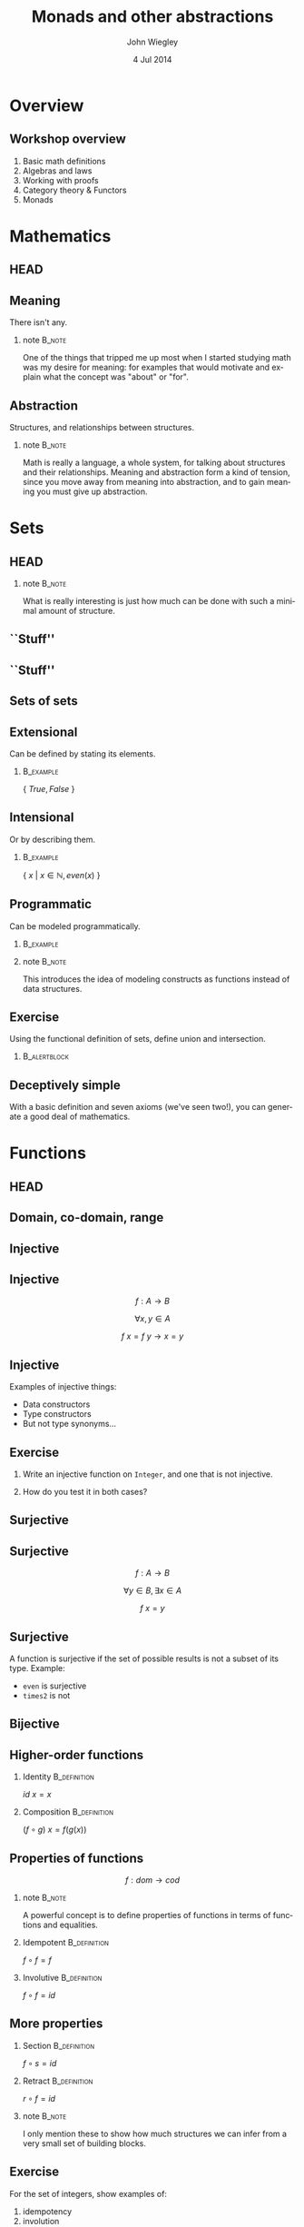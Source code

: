 #+TITLE:  Monads and other abstractions
#+AUTHOR: John Wiegley
#+EMAIL:  johnw@newartisans.com
#+DATE:   4 Jul 2014

#+DESCRIPTION: Applying mathematical abstractions to functional programming
#+KEYWORDS: math monad haskell functional programming
#+LANGUAGE: en

\setbeamertemplate{footline}{}
\setbeamerfont{block body}{size=\small}
\definecolor{orchid}{RGB}{134, 134, 220}
\setbeamercolor{block title}{fg=white,bg=orchid}
\setbeamercolor{bgcolor}{fg=white,bg=blue}

* Overview
** Workshop overview
1. Basic math definitions
2. Algebras and laws
3. Working with proofs
4. Category theory & Functors
5. Monads
* Mathematics
** HEAD
:PROPERTIES:
:BEAMER_opt: plain
:BEAMER_env: frame
:END:
\head{Mathematics}
** Meaning
There isn't any.
*** note                                                                                 :B_note:
:PROPERTIES:
:BEAMER_env: note
:END:
One of the things that tripped me up most when I started studying math was my
desire for meaning: for examples that would motivate and explain what the
concept was "about" or "for".
** Abstraction
Structures, and relationships between structures.
*** note                                                                                 :B_note:
:PROPERTIES:
:BEAMER_env: note
:END:
Math is really a language, a whole system, for talking about structures and
their relationships.  Meaning and abstraction form a kind of tension, since
you move away from meaning into abstraction, and to gain meaning you must give
up abstraction.
* Sets
** HEAD
:PROPERTIES:
:BEAMER_opt: plain
:BEAMER_env: frame
:END:
\head{Sets}
*** note                                                                                 :B_note:
:PROPERTIES:
:BEAMER_env: note
:END:
What is really interesting is just how much can be done with such a minimal
amount of structure.
** ``Stuff''
\begin{center}
\includegraphics[width=.65\linewidth]{images/Sets1.pdf}
\end{center}
** ``Stuff''
\begin{center}
\includegraphics[width=.65\linewidth]{images/Sets2.pdf}
\end{center}
** Sets of sets
\begin{center}
\includegraphics[width=.65\linewidth]{images/Sets3.pdf}
\end{center}
** Extensional
Can be defined by stating its elements.
*** \vspace*{-3.5ex}                                                                  :B_example:
:PROPERTIES:
:BEAMER_env: example
:END:
\( \{ \ True, False\ \} \)
** Intensional
Or by describing them.
*** \vspace*{-3.5ex}                                                                  :B_example:
:PROPERTIES:
:BEAMER_env: example
:END:
\( \{ \ x \ |\  x \in \mathbb{N}, even(x)\ \} \)
** Programmatic
Can be modeled programmatically.
*** \vspace*{-3.5ex}                                                                  :B_example:
:PROPERTIES:
:BEAMER_env: example
:END:
#+BEGIN_LaTeX
\begin{lstlisting}[language=Haskell]
type Set a = a -> Bool

import Data.Set as S
type Set a = S.Set a
\end{lstlisting}
#+END_LaTeX
*** note                                                                                 :B_note:
:PROPERTIES:
:BEAMER_env: note
:END:
This introduces the idea of modeling constructs as functions instead of data
structures.
** Exercise
Using the functional definition of sets, define union and intersection.
*** \vspace*{-3.5ex}                                                               :B_alertblock:
:PROPERTIES:
:BEAMER_env: alertblock
:END:
#+BEGIN_LaTeX
\begin{lstlisting}[language=Haskell]
type Set a = a -> Bool

union :: Set a -> Set a -> Set a
inter :: Set a -> Set a -> Set a
\end{lstlisting}
#+END_LaTeX
** Deceptively simple
With a basic definition and seven axioms (we've seen two!), you can generate a
good deal of mathematics.
* Functions
** HEAD
:PROPERTIES:
:BEAMER_opt: plain
:BEAMER_env: fram.
:END:
\head{Functions}
** Domain, co-domain, range
\begin{center}
\includegraphics[width=.9\linewidth]{images/Codomain2.pdf}
\end{center}
** Injective
\begin{center}
\includegraphics[width=.9\linewidth]{images/Mappings1.pdf}
\end{center}
** Injective
\[ f : A → B \]

\[ ∀ x, y ∈ A \]

\[ f\ x = f\ y → x = y \]
** Injective
Examples of injective things:

- Data constructors
- Type constructors
- But not type synonyms\dots{}
** Exercise
1. Write an injective function on \texttt{Integer}, and one that is not
   injective.

2. How do you test it in both cases?
** Surjective
\begin{center}
\includegraphics[width=.9\linewidth]{images/Mappings2.pdf}
\end{center}
** Surjective
\[ f : A → B \]

\[ ∀ y ∈ B, ∃ x ∈ A \]

\[ f\ x = y \]
** Surjective
A function is surjective if the set of possible results is not a subset of its
type.  Example:

- \texttt{even} is surjective
- \texttt{times2} is not
** Bijective
\begin{center}
\includegraphics[width=.9\linewidth]{images/Mappings3.pdf}
\end{center}
** Higher-order functions
*** Identity                                                                       :B_definition:
:PROPERTIES:
:BEAMER_env: definition
:END:
\( id\ x = x \)
*** Composition                                                                    :B_definition:
:PROPERTIES:
:BEAMER_act: <2->
:BEAMER_env: definition
:END:
\( (f ∘ g)\ x = f (g(x)) \)
** Properties of functions
\[ f : dom → cod \]
*** note                                                                                 :B_note:
:PROPERTIES:
:BEAMER_env: note
:END:
A powerful concept is to define properties of functions in terms of functions
and equalities.
*** Idempotent                                                                     :B_definition:
:PROPERTIES:
:BEAMER_act: <2->
:BEAMER_env: definition
:END:
\( f ∘ f = f \)
*** Involutive                                                                     :B_definition:
:PROPERTIES:
:BEAMER_act: <3->
:BEAMER_env: definition
:END:
\( f ∘ f = id \)
** More properties
*** Section                                                                        :B_definition:
:PROPERTIES:
:BEAMER_env: definition
:END:
\( f ∘ s = id \)
*** Retract                                                                        :B_definition:
:PROPERTIES:
:BEAMER_env: definition
:END:
\( r ∘ f = id \)
*** note                                                                                 :B_note:
:PROPERTIES:
:BEAMER_env: note
:END:
I only mention these to show how much structures we can infer from a very
small set of building blocks.
** Exercise
For the set of integers, show examples of:

1. idempotency
2. involution
3. section
4. retraction
** Isomorphism
An isomorphism is a pair of functions satisfying two equations:

\[ f ∘ g = id_{cod(f)} \]
\[ g ∘ f = id_{cod(g)} \]
** Isomorphism
In terms of the types involved:

\[ A ≅ B \]

\[ g : A → B \]
\[ f : B → A \]
*** note                                                                                 :B_note:
:PROPERTIES:
:BEAMER_env: note
:END:
Assuming of course \( cod(f) = A, cod(g) = B \).
** Exercise
\vspace{-2ex}
*** \vspace*{-3.5ex}                                                                  :B_example:
:PROPERTIES:
:BEAMER_env: example
:END:
#+BEGIN_LaTeX
\begin{lstlisting}[language=Haskell]
data Unit = Unit
data Maybe a = Nothing | Just a
\end{lstlisting}
#+END_LaTeX
*** Write two functions                                                            :B_alertblock:
:PROPERTIES:
:BEAMER_act: <2->
:BEAMER_env: alertblock
:END:
\fontsize{14}{11}\selectfont
\vspace{-2ex}
\begin{align*}
\texttt{toMaybe}   & :: \texttt{Integer}\ →\ \texttt{Maybe\ Unit} \\
\texttt{fromMaybe} & :: \texttt{Maybe\ Unit}\ →\ \texttt{Integer}
\end{align*}
* Laws
** HEAD
:PROPERTIES:
:BEAMER_opt: plain
:BEAMER_env: frame
:END:
\head{Laws}
** Imposed structure
In the absence of meaning, laws create structure.
** Principled restriction
Laws restrict how functions and values relate to each other.
*** \vspace*{-3.5ex}                                                                  :B_example:
:PROPERTIES:
:BEAMER_act: <2->
:BEAMER_env: example
:END:
#+BEGIN_LaTeX
\begin{lstlisting}[language=Haskell]
class Monoid a where
    mempty  :: a
    mappend :: a -> a -> a
\end{lstlisting}
#+END_LaTeX
*** note                                                                                 :B_note:
:PROPERTIES:
:BEAMER_env: note
:END:
Give the example of why mempty from Monoid is good, but point from Pointed is
not.
** Associativity
\[ x ∙ (y ∙ z) = (x ∙ y) ∙ z \]
** Commutativity
\[ x ∙ y = y ∙ x \]
** Transitivity
\[ x ∙ y → y ∙ z → x ∙ z \]
** Lawless!
Behold, the face of evil:
*** \vspace*{-3.5ex}                                                                  :B_example:
:PROPERTIES:
:BEAMER_env: example
:END:
#+BEGIN_LaTeX
\begin{lstlisting}[language=Haskell]
class Pointed a where
    point :: a
\end{lstlisting}
#+END_LaTeX
* [Questions?]
** [Questions?]
\begin{center}
\includegraphics[width=.9\linewidth]{images/flip-concatmap.jpg}
\end{center}
* Algebras
** HEAD
:PROPERTIES:
:BEAMER_opt: plain
:BEAMER_env: frame
:END:
\head{Algebras}
** Sets with structure
Algebras are basically:
- a set (called the /carrier/)
- functions closed over the set
- laws to govern these functions
** Named structures
Some structures recur often enough that it's useful to name them, but the
names are arbitrary.
** Magma
\[ (S, s → s → s) \]

\vspace{2em}
The set of laws is empty!
** Magma
*** \vspace*{-3.5ex}                                                                  :B_example:
:PROPERTIES:
:BEAMER_env: example
:END:
#+BEGIN_LaTeX
\begin{lstlisting}[language=Haskell]
class Magma a where
    binop :: a -> a -> a

instance Magma Integer where
    binop = (+)
\end{lstlisting}
#+END_LaTeX
** Semigroup
\[ (S, s → s → s) \]

Laws:

1. associativity
** Semigroup
*** \vspace*{-3.5ex}                                                                  :B_example:
:PROPERTIES:
:BEAMER_env: example
:END:
#+BEGIN_LaTeX
\begin{lstlisting}[language=Haskell]
class Semigroup a where
    (<>) :: a -> a -> a
\end{lstlisting}
#+END_LaTeX
*** Semigroup law
:PROPERTIES:
:BEAMER_act: <2->
:END:
\vspace{-3.5ex}
\begin{align*}
a ⊕ (b ⊕ c) &= (a ⊕ b) ⊕ c
\end{align*}
** Monoid
\[ (S, ε, s → s → s) \]

Laws:

1. left identity
2. right identity
3. associativity
** Monoid
\vspace{-2ex}
*** \vspace*{-3.5ex}                                                                  :B_example:
:PROPERTIES:
:BEAMER_env: example
:END:
#+BEGIN_LaTeX
\begin{lstlisting}[language=Haskell]
class Monoid a where
    mempty  :: a
    mappend :: a -> a -> a
\end{lstlisting}
#+END_LaTeX
*** Monoid laws                                                                    :B_definition:
:PROPERTIES:
:BEAMER_act: <2->
:END:
\vspace{-3.5ex}
\begin{align*}
ε ⊕ a &= a \\
a ⊕ ε &= a \\
a ⊕ (b ⊕ c) &= (a ⊕ b) ⊕ c
\end{align*}
** Group
\[ (S, ε, s → s → s, s → s) \]

Laws:

1. left identity
2. right identity
3. associativity
4. inverse elements
*** note                                                                                 :B_note:
:PROPERTIES:
:BEAMER_env: note
:END:
Note that the only difference here is in the laws, not the operations.
** Group
*** Group laws
\vspace{-3.5ex}
\begin{align*}
ε ⊕ a &= a \\
a ⊕ ε &= a \\
a ⊕ (b ⊕ c) &= (a ⊕ b) ⊕ c \\
a ⊕ a^{-1} &= ε
\end{align*}
** Homomorphism
``Structure preserving.''
*** \vspace*{-3.5ex}                                                                  :B_example:
:PROPERTIES:
:BEAMER_env: example
:END:
#+BEGIN_LaTeX
\begin{lstlisting}[language=Haskell]
floor :: Float -> Int
\end{lstlisting}
#+END_LaTeX
** Free objects
What if our monoid, instead of /doing something/, only constructed values?
** Free objects
*** \vspace*{-3.5ex}                                                                  :B_example:
:PROPERTIES:
:BEAMER_env: example
:END:
#+BEGIN_LaTeX
\begin{lstlisting}[language=Haskell]
data MV a = MEmpty
          | Var a
          | MAppend (MV a) (MV a)

instance Monoid (MV a) where
    mempty  = MEmpty
    mappend = MAppend 
\end{lstlisting}
#+END_LaTeX
** Building trees
\[ (a ⊕ b) ⊕ c ⊕ (d ⊕ e) \]
*** \vspace*{-3.5ex}                                                                  :B_example:
:PROPERTIES:
:BEAMER_env: example
:END:
#+BEGIN_LaTeX
\begin{lstlisting}[language=Haskell]
 (Var a `MAppend` Var b)
   `MAppend`
 Var c
   `MAppend`
 (Var d `MAppend` Var e)
\end{lstlisting}
#+END_LaTeX
** Using the laws
Due to the law of associativity, calls to \texttt{mappend} can always be
re-associated:

\[ a ⊕ (b ⊕ (c ⊕ (d ⊕ e))) \]
** Using the laws
This changes the expression into something linear, rather than a tree:
*** \vspace*{-3.5ex}                                                                  :B_example:
:PROPERTIES:
:BEAMER_env: example
:END:
#+BEGIN_LaTeX
\begin{lstlisting}[language=Haskell]
 Var a `MAppend`
 (Var b `MAppend`
  (Var c `MAppend`
   (Var d `MAppend`
    (Var e `MAppend` MEmpty))))
\end{lstlisting}
#+END_LaTeX
*** note                                                                                 :B_note:
:PROPERTIES:
:BEAMER_env: note
:END:
This structure should look familiar...
** Using the laws
Relying on this law, we can simplify the data type:
*** \vspace*{-3.5ex}                                                                  :B_example:
:PROPERTIES:
:BEAMER_env: example
:END:
#+BEGIN_LaTeX
\begin{lstlisting}[language=Haskell]
data MV a = MEmpty
          | MAppend a (MV a)
\end{lstlisting}
#+END_LaTeX
** Using the laws
Let's rename the constructors to something more familiar:
*** \vspace*{-3.5ex}                                                                  :B_example:
:PROPERTIES:
:BEAMER_env: example
:END:
#+BEGIN_LaTeX
\begin{lstlisting}[language=Haskell]
data List a = Nil
            | Cons a (List a)
\end{lstlisting}
#+END_LaTeX
** Data structures
Free objects of an algebra become data structures in programming.
*** note                                                                                 :B_note:
:PROPERTIES:
:BEAMER_env: note
:END:
Free semigroups are non-empty lists.  Free groups are lists that allow members
to be removed by appending an inverse value.
** Folding
Choosing operations for an algebra is equivalent to folding over its free
object.
** Evaluators
The two essential aspects of an algebra are:

- Forming expressions
- Evaluating these expressions
** Free functors
Every free object is trivially a functor, called a free functor.
*** \vspace*{-3.5ex}                                                                  :B_example:
:PROPERTIES:
:BEAMER_env: example
:END:
#+BEGIN_LaTeX
\begin{lstlisting}[language=Haskell]
instance Functor List where
    fmap _ Nil = Nil
    fmap f (Cons x xs)
        = Cons (f x) (fmap f xs)
\end{lstlisting}
#+END_LaTeX
** F-algebras
We can encode other algebras using functions and free functors:
*** \vspace*{-3.5ex}                                                                  :B_example:
:PROPERTIES:
:BEAMER_env: example
:END:
#+BEGIN_LaTeX
\begin{lstlisting}[language=Haskell]
type Algebra f a = f a -> a

sum :: Algebra List Int
sum Nil = 0
sum (Cons x xs) = x + sum xs
\end{lstlisting}
#+END_LaTeX
** Recursion schemes
We won't cover it, but the recursion can be abstracted away for an even more
general form: \\
\vspace{1ex}
\fontsize{14}{11}\selectfont
https://www.fpcomplete.com/user/bartosz/understanding-algebras
*** note                                                                                 :B_note:
:PROPERTIES:
:BEAMER_env: note
:END:
This can have speed benefits by improving optimization opportunities, and can
make otherwise recursive algorithms much simpler to write.
** Computational structures
Every free functor can be modeled as a computation rather than as an ADT:

\[ \texttt{List}\ a \ ≅ \ ∀ r, r → (a → r → r) → r \]
** Exercise
Prove the following isomorphisms:
\begin{align*}
  \texttt{Identity}\ a \ ≅  & \ ∀ r, (a → r) → r            \\
     \texttt{Maybe}\ a \ ≅  & \ ∀ r, r → (a → r) → r        \\
\texttt{Either}\ a \ b \ ≅  & \ ∀ r, (a → r) → (b → r) → r  \\
                (a, b) \ ≅  & \ ∀ r, (a → b → r) → r        \\
      \texttt{List}\ a \ ≅  & \ ∀ r, r → (a → r → r) → r
\end{align*}
** Exercise
Easy:
- Write \texttt{head} for both forms of list.
#+BEGIN_LaTeX
\begin{lstlisting}[language=Haskell]
    head :: List a -> a
    head :: [a] -> a
\end{lstlisting}
#+END_LaTeX

Hard:
- Write \texttt{tail} for both forms of list.
#+BEGIN_LaTeX
\begin{lstlisting}[language=Haskell]
    tail :: List a -> List a
    tail :: [a] -> [a]
\end{lstlisting}
#+END_LaTeX
** Types are algebras too
\vspace{-2ex}
\begin{align*}
a + b &= \texttt{Either}\ a\ b                   \\
      &= \texttt{Foo}\ a\ |\ \texttt{Bar}\ b     \\[1ex]
a * b &= (a, b)                                  \\
      &= \texttt{Foo}\ a\ b                      \\[1ex]
b^{a} &= a → b                                   \\
1     &= \texttt{Foo}                            \\
0     &= \texttt{Void}                
\end{align*}
*** note                                                                                 :B_note:
:PROPERTIES:
:BEAMER_env: note
:END:
Why is this good?  Because you can apply algebraic manipulations to types to
derive other types.
** Which algebra is it?
A *near-semiring* structure over the set $S$ of types.

1. $(S, +, 0)$ is a monoid
2. $(S, *)$ is a semigroup
3. $∀ a, b, c ∈ S, (a + b) * c = a * c + b * c$
4. $∀ a ∈ S, 0 * a = 0$
** Example: currying
\[ (c^{b})^{a} = c^{b a} \]

#+BEGIN_LaTeX
\vspace{1ex}
\begin{center}
\begin{lstlisting}[language=Haskell]
   a -> b -> c  <>  (a, b) -> c
\end{lstlisting}
\end{center}
#+END_LaTeX
** Example: lists
\vspace{-2ex}
\begin{align*}
L(a) &= 1 + a ∙ L(a)                                      \\
     &= 1 + a ∙ (1 + a ∙ L(a))                            \\
     &= 1 + a + a^{2} ∙ (1 + a ∙ L(a))                    \\
     &= 1 + a + a^{2} + a^{3} ∙ (1 + a ∙ L(a))            \\
     &= \cdots{}                                          \\
     &= 1 + a + a^{2} + a^{3} + a^{4} + a^{5} + \cdots{}
\end{align*}
** Example: lists
\vspace{-2ex}
\begin{align*}
CL(a) &= ∀ r, r → (a → r → r) → r     \\
      &= ∀ r, (r^{(a → r → r)})^{r}   \\
      &= ∀ r, (r^{((r^{r})^{a})})^{r} \\
      &= ∀ r, r^{(r ∙ r^{(r ∙ a)})}   \\
      &= ∀ r, r^{r^{(1 + a ∙ r)}}
\end{align*}
* [Break]
** [Break]
\begin{center}
\includegraphics[width=.9\linewidth]{images/tail-recursion.jpg}
\end{center}
* Equational Reasoning
** HEAD
:PROPERTIES:
:BEAMER_opt: plain
:BEAMER_env: frame
:END:
\head{Equational Reasoning}
** Working with proofs
Equational reasoning gives us a way to reason about pure computations.
** Basic format
\begin{align*}
x  &= y                      \\
   &= y'  \tag*{reason}      \\
   &= y'' \tag*{reason}      \\
   &= x   \tag*{reason}
\end{align*}
** Example
\fontsize{14}{11}\selectfont
\begin{align*}
f ∘ (g ∘ h) &= (f ∘ g) ∘ h                          \\
            &= (λx → f\ (g\ x)) ∘ h
               \tag*{\textbf{unfold ∘}}             \\
            &= λy → (λx → f\ (g\ x))\ (h\ y)
               \tag*{\textbf{unfold ∘}}             \\
            &= λy → f\ (g\ (h\ y))
               \tag*{\textbf{β-reduction}}          \\
            &= λy → f\ ((g ∘ h)\ y)
               \tag*{\textbf{fold ∘}}               \\
            &= λy → (f ∘ (g ∘ h))\ y
               \tag*{\textbf{fold ∘}}               \\
            &= f ∘ (g ∘ h)
               \tag*{\textbf{η-contraction}}        \\
            &  \tag*{\qed{}}
\end{align*}
* Quantification
** HEAD
:PROPERTIES:
:BEAMER_opt: plain
:BEAMER_env: frame
:END:
\head{Quantification}
** Existential
\[ \exists x, P\ x \]
** Universal
\[ \forall x, P\ x \]
** Universal
*** True?                                                                          :B_alertblock:
:PROPERTIES:
:BEAMER_env: alertblock
:END:
\forall x, \exists y \rightarrow x = y
** Universal
*** True?                                                                          :B_alertblock:
:PROPERTIES:
:BEAMER_env: alertblock
:END:
\forall x, \exists y \rightarrow x \neq y
** Relationship
\[ ∃x, φ(x) \ ≡ \ ¬∀x, ¬φ(x) \]
** As a game
You can think of quantification like a game between two players, the caller
and the callee:

- ∀ means the caller gets to decide the object
- ∃ means the callee gets to decide
** As a game
When we prove, or a write a function, we are the callee.  When we call a
function or apply a lemma, we are the caller.
** Switching roles
It's possible to switch roles inside a function:

\[ ∀ x, (∀ y, y → r) → x → r \]
*** note                                                                                 :B_note:
:PROPERTIES:
:BEAMER_env: note
:END:
Show how this is the case.
** RankNTypes
In Haskell we call this a Rank-2 function type.  Our computational data types
made use of them.
* Parametricity
** HEAD
:PROPERTIES:
:BEAMER_opt: plain
:BEAMER_env: frame
:END:
\head{Parametricity}
** Theorems for free!
What does the following type imply (assuming no ⊥)?
\vspace{1.5ex}
*** filter                                                                            :B_example:
:PROPERTIES:
:BEAMER_env: example
:END:
#+BEGIN_LaTeX
\begin{lstlisting}[language=Haskell]
filter :: (a -> Bool) -> [a] -> [a]
filter f xs = _
\end{lstlisting}
#+END_LaTeX
*** note                                                                                 :B_note:
:PROPERTIES:
:BEAMER_env: note
:END:
There's a law that I will not be able to violate when writing this function.
It is "proven by construction".
** Free theorems
*** filter                                                                            :B_theorem:
:PROPERTIES:
:BEAMER_env: theorem
:END:
\vspace{1ex}
\( ∀ g : a → b \) \\
\vspace{1ex}
\( ∀ p : a → {\tt Bool} \)

\( ∀ q : b → {\tt Bool} \)
\begin{flalign*}
∀ x, p\ x = q\ (g\ x) ⟶ & \\
  \vspace{1ex}\hspace{2em}map\ g\ (\textbf{filter}\ p\ xs)
    &= \textbf{filter}\ q\ (map\ g\ xs) &
\end{flalign*}
** Why is it free?
It's not just that the type implies the theorem: Writing such a function is
also a proof of the theorem.
** Free theorem generator
Automatically generate free theorems for sub-languages of Haskell: \\
\vspace{1ex}
\fontsize{14}{11}\selectfont
http://www-ps.iai.uni-bonn.de/cgi-bin/free-theorems-webui.cgi
*** note                                                                                 :B_note:
:PROPERTIES:
:BEAMER_env: note
:END:
Sub-languages include: no bottoms (hence no general recursion and no selective
strictness); general recursion but no selective strictness; general recursion
and selective strictness.
** Further reading
\fontsize{14}{11}\selectfont
http://ttic.uchicago.edu/~dreyer/course/papers/wadler.pdf
* Curry-Howard Isomorphism
** HEAD
:PROPERTIES:
:BEAMER_opt: plain
:BEAMER_env: frame
:END:
\head{Curry-Howard Isomorphism}
** Types are theorems
\begin{center}
\begin{tabular}{ l l c || c l r }
&        & & &          & \\
& Types  & & & Theorems & \\
&        & & &          & \\ \hline
&        & & &          & \\
& Values & & & Proofs   & \\
&        & & &          & \\
\end{tabular}
\end{center}
*** note                                                                                 :B_note:
:PROPERTIES:
:BEAMER_env: note
:END:
When we state a type, that's the same as formulating a theorem using the
language of types.  Finding an inhabitant of that type establishes an
existence proof for the theorem.
* Category Theory
** HEAD
:PROPERTIES:
:BEAMER_opt: plain
:BEAMER_env: frame
:END:
\head{Category Theory}
** Structured collections
\begin{center}
\includegraphics[width=.9\linewidth]{images/Category1.pdf}
\end{center}
** But not sets
Instead of sets with elements and functions, we have categories with objects
and morphisms. \\
\vspace{2ex} \\
All sets are categories, but not vice-versa.
** Example: Any set
\begin{description}[style=nextline]
  \item[Objects]   Set elements
  \item[Morphisms] Just the identities (a \textbf{discrete} category)
\end{description}
** Example: Posets
\begin{description}[style=nextline]
  \item[Objects]     Set elements
  \item[Morphisms]   Identities and $≤$ between some elements
  \item[Composition] {\small $(y ≤ z) ∘ (x ≤ y) = (x ≤ z)$}
\end{description}
** Example: Graphs
\begin{description}[style=nextline]
  \item[Objects]     Vertices
  \item[Morphisms]   Edges and self-edges (bidirectional if undirected)
  \item[Composition] In the ``obvious'' way.
\end{description}
** Example: Set
\begin{description}[style=nextline]
  \item[Objects]     Sets
  \item[Morphisms]   Functions
  \item[Composition] Typical
\end{description}
** Example: Cat
\begin{description}[style=nextline]
  \item[Objects]     Categories
  \item[Morphisms]   Functors
  \item[Composition] (As with functions)
\end{description}
** Concepts transfer
One of the beautiful things about category theory is that ideas can transfer.
* Functors
** HEAD
:PROPERTIES:
:BEAMER_opt: plain
:BEAMER_env: frame
:END:
\head{Functors}
** Categorical model
\begin{center}
\includegraphics[width=.9\linewidth]{images/Functors1.pdf}
\end{center}
** Unit mapping
\begin{center}
\includegraphics[width=.9\linewidth]{images/Functors2.pdf}
\end{center}
*** note                                                                                 :B_note:
:PROPERTIES:
:BEAMER_env: note
:END:
In Haskell, this is called Const.
** Functor laws
*** 1. Identity law                                                                :B_definition:
:PROPERTIES:
:BEAMER_env: definition
:END:
\( fmap\ id = id \)
*** 2. Composition law                                                             :B_definition:
:PROPERTIES:
:BEAMER_act: <2->
:BEAMER_env: definition
:END:
\( fmap\ (f ∘ g) = fmap\ f ∘ fmap\ g \)
** Not containers!
A *Functor* sometimes maps to:
- a container
- a computation
\dots{}but a *Functor* /per se/ is neither.
** As Context
:PROPERTIES:
:BEAMER_env: frame
:END:
\fontsize{42}{36}\selectfont
\[ \textbf{F}\ {\tt a} \]
** Don't be fooled
*Functors* are humble, but powerful.
** Origins
*** Eilenberg and Mac Lane                                                          :B_quotation:
:PROPERTIES:
:BEAMER_env: quotation
:END:
\noindent Their [Eilenberg and Mac Lane's] goal was to understand natural
transformations; in order to do that, functors had to be defined, which
required categories.

-- Wikipedia
** Identity                                                                           :B_example:
:PROPERTIES:
:BEAMER_env: example
:END:
#+BEGIN_LaTeX
\begin{lstlisting}[language=Haskell]
data Identity a = Identity a

instance Functor Identity where
    fmap f (Identity x) = ?
\end{lstlisting}
#+END_LaTeX
*** note                                                                                 :B_note:
:PROPERTIES:
:BEAMER_env: note
:END:
Identity as a concept can be used to implement "taintedness", to force
laziness, to provide singletons, and more.  As should be clear by now, the
simplicity of a core idea can be misleading.
** Identity                                                                           :B_example:
:PROPERTIES:
:BEAMER_env: example
:END:
#+BEGIN_LaTeX
\begin{lstlisting}[language=Haskell]
data Identity a = Identity a

instance Functor Identity where
    fmap f (Identity x) = Identity (f x)
\end{lstlisting}
#+END_LaTeX
** Proving Identity Law
\fontsize{12}{16}\selectfont
\begin{align*}
id\ {\tt x}              &= fmap\ id\ {\tt x}                      \\
                         &                                         \\
id\ ({\tt Identity\ x′}) &= fmap\ id\ ({\tt Identity\ x′})
                            \tag*{\textbf{unfold {\tt x}}}         \\
                         &= {\tt Identity}\ (id\ {\tt x′})
                            \tag*{\textbf{defn. {\tt fmap}}}       \\
{\tt Identity\ x′}       &= {\tt Identity\ x′}
                            \tag*{\textbf{defn. {\tt id}}}
\end{align*}
** Proving Composition
\fontsize{12}{16}\selectfont
\begin{align*}
 &  \hspace{1.3em}fmap\ (f ∘ g)\ {\tt x}             \\
 &= fmap\ (f ∘ g)\ ({\tt Identity\ x′})
    \tag*{\textbf{unfold {\tt x}}}                   \\
 &= {\tt Identity}\ ((f ∘ g)\ {\tt x′})
    \tag*{\textbf{defn. {\tt fmap}}}                 \\
 &= {\tt Identity}\ (f (g ({\tt x′})))
    \tag*{\textbf{defn. ∘}}                          \\
 &= fmap\ f\ ({\tt Identity} (g ({\tt x′})))
    \tag*{\textbf{defn. {\tt fmap}}}                 \\
 &= fmap\ f\ (fmap\ g\ ({\tt Identity\ x′}))
    \tag*{\textbf{defn. {\tt fmap}}}                 \\
 &= fmap\ f\ (fmap\ g\ {\tt x})
    \tag*{\textbf{fold {\tt x}}}
\end{align*}
** Maybe                                                                              :B_example:
:PROPERTIES:
:BEAMER_env: example
:END:
#+BEGIN_LaTeX
\begin{lstlisting}[language=Haskell]
data Maybe a = Nothing | Just a

instance Functor Maybe where
    fmap f Nothing  = ?
    fmap f (Just x) = ?
\end{lstlisting}
#+END_LaTeX
** Maybe                                                                              :B_example:
:PROPERTIES:
:BEAMER_env: example
:END:
#+BEGIN_LaTeX
\begin{lstlisting}[language=Haskell]
data Maybe a = Nothing | Just a

instance Functor Maybe where
    fmap f Nothing  = Nothing
    fmap f (Just x) = Just (f x)
\end{lstlisting}
#+END_LaTeX
** Either                                                                             :B_example:
:PROPERTIES:
:BEAMER_env: example
:END:
#+BEGIN_LaTeX
\begin{lstlisting}[language=Haskell]
data Left e a = Left e | Right a
\end{lstlisting}
#+END_LaTeX
** Tuple                                                                              :B_example:
:PROPERTIES:
:BEAMER_env: example
:END:
#+BEGIN_LaTeX
\begin{lstlisting}[language=Haskell]
data Pair p a = Pair p a
\end{lstlisting}
#+END_LaTeX
** Const                                                                              :B_example:
:PROPERTIES:
:BEAMER_env: example
:END:
#+BEGIN_LaTeX
\begin{lstlisting}[language=Haskell]
data Const c a = Const c
\end{lstlisting}
#+END_LaTeX
* Applicatives
** HEAD
:PROPERTIES:
:BEAMER_opt: plain
:BEAMER_env: frame
:END:
\head{Applicatives}
** Applicative laws
*** 1. Identity law                                                                :B_definition:
:PROPERTIES:
:BEAMER_env: definition
:END:
\( pure\ id ⊗ v = v \)
*** 2. Composition law                                                             :B_definition:
:PROPERTIES:
:BEAMER_act: <2->
:BEAMER_env: definition
:END:
\( pure\ (∘) ⊗ u ⊗ v ⊗ w = u ⊗ (v ⊗ w) \)
*** 3. Homomorphism law                                                            :B_definition:
:PROPERTIES:
:BEAMER_act: <3->
:BEAMER_env: definition
:END:
\( pure\ f ⊗ pure\ x = pure\ (f(x)) \)
** Applicative laws
*** 4. Interchange law                                                             :B_definition:
:PROPERTIES:
:BEAMER_env: definition
:END:
\( u ⊗ pure\ y = pure\ (\$\ y) ⊗ u \)
*** 5. Functor relation law                                                        :B_definition:
:PROPERTIES:
:BEAMER_act: <2->
:BEAMER_env: definition
:END:
\( fmap\ f\ x = pure\ f ⊗ x \)
** Identity                                                                           :B_example:
:PROPERTIES:
:BEAMER_env: example
:END:
#+BEGIN_LaTeX
\begin{lstlisting}[language=Haskell]
data Identity a = Identity a

instance Applicative Identity where
    pure x = Identity x
    Identity f <*> Identity x = ?
\end{lstlisting}
#+END_LaTeX
** Identity                                                                           :B_example:
:PROPERTIES:
:BEAMER_env: example
:END:
#+BEGIN_LaTeX
\begin{lstlisting}[language=Haskell]
data Identity a = Identity a

instance Applicative Identity where
    pure x = Identity x
    Identity f <*> Identity x = Identity (f x)
\end{lstlisting}
#+END_LaTeX
** Proving Identity
\fontsize{12}{16}\selectfont
\begin{align*}
 &  \hspace{1.3em}pure\ id ⊗ {\tt v}                 \\
 &= pure\ id ⊗ {\tt Identity\ v}
    \tag*{\textbf{unfold {\tt v}}}                   \\
 &= {\tt Identity}\ id ⊗ {\tt Identity\ v}
    \tag*{\textbf{defn. {\tt pure}}}                 \\
 &= {\tt Identity}\ (id\ {\tt v})
    \tag*{\textbf{defn. ⊗}}                          \\
 &= {\tt Identity\ v}
    \tag*{\textbf{defn. {\tt id}}}                   \\
 &= {\tt v}
    \tag*{\textbf{fold {\tt v}}}
\end{align*}
** Proving Homomorphism
\fontsize{12}{16}\selectfont
\begin{align*}
 &  \hspace{1.3em}pure\ f ⊗ pure\ x                 \\
 &= {\tt Identity}\ f ⊗ {\tt Identity}\ x
    \tag*{\textbf{defn. {\tt pure}}}                 \\
 &= {\tt Identity}\ (f(x))
    \tag*{\textbf{defn. ⊗}}                          \\
 &= pure\ (f(x))
    \tag*{\textbf{defn. {\tt pure}}}
\end{align*}
** Maybe                                                                              :B_example:
:PROPERTIES:
:BEAMER_env: example
:END:
#+BEGIN_LaTeX
\begin{lstlisting}[language=Haskell]
data Maybe a = Nothing | Just a

instance Applicative Maybe where
    pure x = ?

    Nothing <*> Nothing = ?
    Just f  <*> Nothing = ?
    Nothing <*> Just x  = ?
    Just f  <*> Just x  = ?
\end{lstlisting}
#+END_LaTeX
** Maybe                                                                              :B_example:
:PROPERTIES:
:BEAMER_env: example
:END:
#+BEGIN_LaTeX
\begin{lstlisting}[language=Haskell]
data Maybe a = Nothing | Just a

instance Applicative Maybe where
    pure x = ?

    Just f <*> Just x = Just (f x)
    _      <*> _      = Nothing
\end{lstlisting}
#+END_LaTeX
** Either                                                                             :B_example:
:PROPERTIES:
:BEAMER_env: example
:END:
#+BEGIN_LaTeX
\begin{lstlisting}[language=Haskell]
data Left e a = Left e | Right a
\end{lstlisting}
#+END_LaTeX
** Tuple                                                                              :B_example:
:PROPERTIES:
:BEAMER_env: example
:END:
#+BEGIN_LaTeX
\begin{lstlisting}[language=Haskell]
data Pair p a = Pair p a
\end{lstlisting}
#+END_LaTeX
** Const                                                                              :B_example:
:PROPERTIES:
:BEAMER_env: example
:END:
**Const** requires a trickier instance.
\vspace{1.5ex}
#+BEGIN_LaTeX
\begin{lstlisting}[language=Haskell]
data Const c a = Const c

instance Monoid c
    => Applicative (Const c) where
    pure x = ?
    Const a <*> Const b = ?
\end{lstlisting}
#+END_LaTeX
* [Break]
** [Break]
\begin{center}
\includegraphics[width=.9\linewidth]{images/monad-tutorial.jpg}
\end{center}
* Monads
** HEAD
:PROPERTIES:
:BEAMER_opt: plain
:BEAMER_env: frame
:END:
\head{Monads}
** Two formulations
*** Using bind                                                                     :B_definition:
:PROPERTIES:
:BEAMER_env: definition
:END:
#+BEGIN_LaTeX
\begin{lstlisting}[language=Haskell]
return :: m a
(>>=)  :: m a -> (a -> m b) -> m b
\end{lstlisting}
#+END_LaTeX
*** Using join                                                                     :B_definition:
:PROPERTIES:
:BEAMER_act: <2->
:BEAMER_env: definition
:END:
#+BEGIN_LaTeX
\begin{lstlisting}[language=Haskell]
return :: m a
join   :: m (m a) -> m a
\end{lstlisting}
#+END_LaTeX
** Bind in terms of join                                                           :B_definition:
:PROPERTIES:
:BEAMER_env: definition
:END:
*** \vspace*{-3.5ex}                                                                  :B_example:
:PROPERTIES:
:BEAMER_env: example
:END:
#+BEGIN_LaTeX
\begin{lstlisting}[language=Haskell]
m >>= f = join (fmap f m)
\end{lstlisting}
#+END_LaTeX
** Monad laws
*** 1. Left identity law                                                           :B_definition:
:PROPERTIES:
:BEAMER_env: definition
:END:
\( return\ a >>= f = f a \)
*** 2. Right identity Law                                                          :B_definition:
:PROPERTIES:
:BEAMER_act: <2->
:BEAMER_env: definition
:END:
\( m >>= return = m \)
*** 3. Associativity Law                                                           :B_definition:
:PROPERTIES:
:BEAMER_act: <3->
:BEAMER_env: definition
:END:
\( (m >>= f) >>= g = m >>= (λx → f\ x >>= g) \)
** Identity                                                                           :B_example:
:PROPERTIES:
:BEAMER_env: example
:END:
#+BEGIN_LaTeX
\begin{lstlisting}[language=Haskell]
data Identity a = Identity a

instance Functor Identity where
    Identity m >>= f = ?
\end{lstlisting}
#+END_LaTeX
*** note                                                                                 :B_note:
:PROPERTIES:
:BEAMER_env: note
:END:
Identity as a concept can be used to implement "taintedness", to force
laziness, to provide singletons, and more.  As should be clear by now, the
simplicity of a core idea can be misleading.
** Identity                                                                           :B_example:
:PROPERTIES:
:BEAMER_env: example
:END:
#+BEGIN_LaTeX
\begin{lstlisting}[language=Haskell]
data Identity a = Identity a

instance Functor Identity where
    Identity m >>= f = f m
\end{lstlisting}
#+END_LaTeX
** Proving Left Identity
\fontsize{12}{16}\selectfont
\begin{align*}
 &  \hspace{1.3em}return\ {\tt a} >>= f              \\
 &= {\tt Identity\ a} >>= f
    \tag*{\textbf{defn. {\tt return}}}               \\
 &= f\ {\tt a}
    \tag*{\textbf{defn. {\tt >>=}}}
\end{align*}
** Proving Right Identity
\fontsize{12}{16}\selectfont
\begin{align*}
 &  \hspace{1.3em}{\tt m} >>= return                 \\
 &= {\tt Identity\ m′} >>= return
    \tag*{\textbf{unfold {\tt m}}}                   \\
 &= return\ {\tt m′}
    \tag*{\textbf{defn. {\tt >>=}}}                  \\
 &= {\tt Identity\ m′}
    \tag*{\textbf{defn. {\tt return}}}               \\
 &= {\tt m}
    \tag*{\textbf{fold {\tt m}}}
\end{align*}
** Proving Associativity
\fontsize{12}{16}\selectfont
\begin{align*}
 &  \hspace{1.3em}(m >>= f) >>= g                    \\
 &= ({\tt Identity\ m′} >>= f) >>= g
    \tag*{\textbf{unfold {\tt m}}}                   \\
 &= f\ {\tt m′} >>= g
    \tag*{\textbf{defn. {\tt >>=}}}                  \\
 &= (λx → f\ x >>= g)\ {\tt m′}
    \tag*{\textbf{η-expansion}}                      \\
 &= {\tt Identity\ m′} >>= (\textbackslash x → f\ x >>= g)
    \tag*{\textbf{defn. {\tt >>=}}}                  \\
 &= m >>= (λx → f\ x >>= g)
    \tag*{\textbf{fold {\tt m}}}
\end{align*}
** Maybe                                                                              :B_example:
:PROPERTIES:
:BEAMER_env: example
:END:
#+BEGIN_LaTeX
\begin{lstlisting}[language=Haskell]
data Maybe a = Nothing | Just a

instance Functor Maybe where
    Nothing >>= f = ?
    Just x  >>= f = ?
\end{lstlisting}
#+END_LaTeX
** Maybe                                                                              :B_example:
:PROPERTIES:
:BEAMER_env: example
:END:
#+BEGIN_LaTeX
\begin{lstlisting}[language=Haskell]
data Maybe a = Nothing | Just a

instance Functor Maybe where
    Nothing >>= f = Nothing
    Just x  >>= f = Just (f x)
\end{lstlisting}
#+END_LaTeX
** Either                                                                             :B_example:
:PROPERTIES:
:BEAMER_env: example
:END:
#+BEGIN_LaTeX
\begin{lstlisting}[language=Haskell]
data Left e a = Left e | Right a
\end{lstlisting}
#+END_LaTeX
** Tuple                                                                              :B_example:
:PROPERTIES:
:BEAMER_env: example
:END:
#+BEGIN_LaTeX
\begin{lstlisting}[language=Haskell]
data Pair p a = Pair p a
\end{lstlisting}
#+END_LaTeX
** Const                                                                              :B_example:
:PROPERTIES:
:BEAMER_env: example
:END:
Why can't it be a monad?
* Free Monads
** HEAD
:PROPERTIES:
:BEAMER_opt: plain
:BEAMER_env: frame
:END:
\head{Free Monads}
* Colophon

#+STARTUP: beamer
#+STARTUP: content fninline hidestars

#+LaTeX_CLASS: beamer
#+LaTeX_CLASS_OPTIONS: [utf8x,notes,17pt]

#+BEAMER_THEME: [height=16mm] Rochester
#+BEAMER_COLOR: seahorse

#+OPTIONS:   H:2 toc:nil

#+BEAMER_HEADER: \setbeamertemplate{navigation symbols}{}
#+BEAMER_HEADER: \usepackage{courier}
#+BEAMER_HEADER: \usepackage{helvet}
#+BEAMER_HEADER: \usepackage{listings}
#+BEAMER_HEADER: \usepackage{mathtools}
#+BEAMER_HEADER: \usepackage{pdfcomment}

#+BEAMER_HEADER: \SetUnicodeOption{mathletters}
#+BEAMER_HEADER: \DeclareUnicodeCharacter{952}{\theta}

#+BEAMER_HEADER: \lstset{
#+BEAMER_HEADER:     keywordstyle=\color{blue}
#+BEAMER_HEADER:   , basicstyle=\ttfamily\small
#+BEAMER_HEADER:   , commentstyle={}
#+BEAMER_HEADER:   , columns=fullflexible
#+BEAMER_HEADER:   , showstringspaces=false
#+BEAMER_HEADER:   , keepspaces=true=
#+BEAMER_HEADER:   , breaklines=true
#+BEAMER_HEADER:   , escapeinside={\%*}{*)},
#+BEAMER_HEADER:   }

#+BEAMER_HEADER: \newcommand{\head}[1]{\begin{center}
#+BEAMER_HEADER: \vspace{13mm}\hspace{-1mm}\Huge{{#1}}
#+BEAMER_HEADER: \end{center}}

#+BEAMER_HEADER: \renewcommand{\note}[1]{\marginnote{\pdfcomment[icon=note]{#1}}}

#+SELECT_TAGS: export
#+EXCLUDE_TAGS: noexport

#+COLUMNS: %20ITEM %13BEAMER_env(Env) %6BEAMER_envargs(Args) %4BEAMER_col(Col) %7BEAMER_extra(Extra)
